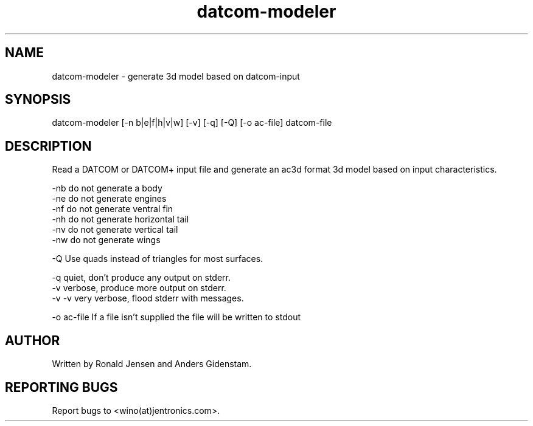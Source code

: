 ./ A Man Page For datcom-modeler
.TH datcom-modeler 1 "May 2009" "Jentronics.com" "Aeronautics" "GPL Aeronautics"
.SH NAME
datcom-modeler - generate 3d model based on datcom-input

.SH SYNOPSIS
datcom-modeler [-n b|e|f|h|v|w] [-v] [-q] [-Q] [-o ac-file] datcom-file

.SH DESCRIPTION
Read a DATCOM or DATCOM+ input file and generate an ac3d format 3d
model based on input characteristics.

   -nb     do not generate a body
   -ne     do not generate engines
   -nf     do not generate ventral fin
   -nh     do not generate horizontal tail
   -nv     do not generate vertical tail
   -nw     do not generate wings

   -Q      Use quads instead of triangles for most surfaces.   

   -q      quiet, don't produce any output on stderr.
   -v      verbose, produce more output on stderr.
   -v -v   very verbose, flood stderr with messages.
 
   -o ac-file If a file isn't supplied the file will be written to stdout

.SH AUTHOR
       Written by Ronald Jensen and Anders Gidenstam.

.SH REPORTING BUGS
       Report bugs to <wino(at)jentronics.com>.

